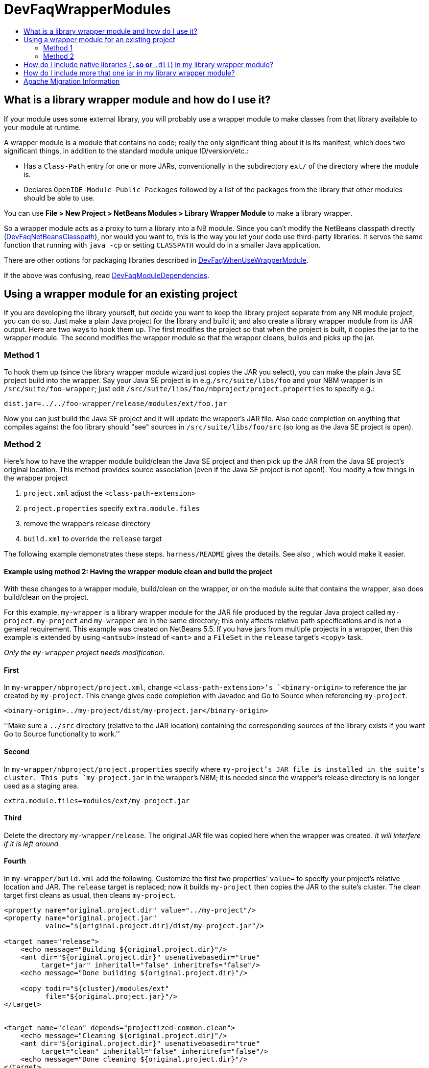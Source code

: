 // 
//     Licensed to the Apache Software Foundation (ASF) under one
//     or more contributor license agreements.  See the NOTICE file
//     distributed with this work for additional information
//     regarding copyright ownership.  The ASF licenses this file
//     to you under the Apache License, Version 2.0 (the
//     "License"); you may not use this file except in compliance
//     with the License.  You may obtain a copy of the License at
// 
//       http://www.apache.org/licenses/LICENSE-2.0
// 
//     Unless required by applicable law or agreed to in writing,
//     software distributed under the License is distributed on an
//     "AS IS" BASIS, WITHOUT WARRANTIES OR CONDITIONS OF ANY
//     KIND, either express or implied.  See the License for the
//     specific language governing permissions and limitations
//     under the License.
//

= DevFaqWrapperModules
:jbake-type: wiki
:jbake-tags: wiki, devfaq, needsreview
:markup-in-source: verbatim,quotes,macros
:jbake-status: published
:keywords: Apache NetBeans wiki DevFaqWrapperModules
:description: Apache NetBeans wiki DevFaqWrapperModules
:toc: left
:toc-title:
:syntax: true

== What is a library wrapper module and how do I use it?

If your module uses some external library,
you will probably use a wrapper module to make classes from that library available to your module at runtime.

A wrapper module is a module that contains no code;
really the only significant thing about it is its manifest, which does two significant things,
in addition to the standard module unique ID/version/etc.:

* Has a `Class-Path` entry for one or more JARs, conventionally in the subdirectory `ext/` of the directory where the module is.
* Declares `OpenIDE-Module-Public-Packages` followed by a list of the packages from the library that other modules should be able to use.

You can use *File > New Project > NetBeans Modules > Library Wrapper Module* to make a library wrapper.

So a wrapper module acts as a proxy to turn a library into a NB module.
Since you can't modify the NetBeans classpath directly (link:DevFaqNetBeansClasspath.asciidoc[DevFaqNetBeansClasspath]),
nor would you want to,
this is the way you let your code use third-party libraries.
It serves the same function that running with `java -cp` or setting `CLASSPATH`
would do in a smaller Java application.

There are other options for packaging libraries described in link:DevFaqWhenUseWrapperModule.asciidoc[DevFaqWhenUseWrapperModule].

If the above was confusing, read link:DevFaqModuleDependencies.asciidoc[DevFaqModuleDependencies].

== Using a wrapper module for an existing project

If you are developing the library yourself, but decide you want to
keep the library project separate from any NB module project, you can
do so. Just make a plain Java project for the library and build it;
and also create a library wrapper module from its JAR output. Here are
two ways to hook them up. The first modifies the project so that when
the project is built, it copies the jar to the wrapper module. The
second modifies the wrapper module so that the wrapper cleans, builds
and picks up the jar.

=== Method 1 

To hook them up (since the library wrapper module wizard just
copies the JAR you select), you can make the plain Java SE project
build into the wrapper. Say your Java SE project is in
e.g.`/src/suite/libs/foo` and your NBM wrapper is in
`/src/suite/foo-wrapper`; just edit
`/src/suite/libs/foo/nbproject/project.properties` to specify e.g.:

[source,java,subs="{markup-in-source}"]
----

dist.jar=../../foo-wrapper/release/modules/ext/foo.jar
----

Now you can just build the Java SE project and it will update the
wrapper's JAR file. Also code completion on anything that compiles
against the foo library should "see" sources in
`/src/suite/libs/foo/src` (so long as the Java SE project is open).

=== Method 2 

Here's how to have the wrapper module build/clean the Java SE project
and then pick
up the JAR from the Java SE project's original location. This method provides
source association (even if the Java SE project is not open!). You 
modify a few things in the wrapper project

1. `project.xml`         
adjust the `<class-path-extension>`

[start=2]
. `project.properties`  
 specify `extra.module.files`

[start=3]
. remove the wrapper's release directory

[start=4]
. `build.xml`           
 to override the `release` target

The following example demonstrates these steps.
`harness/README` gives the details.
See also , which would make it easier.

==== Example using method 2: Having the wrapper module clean and build the project

With these changes to a wrapper module, build/clean on the
wrapper, or on the module suite that contains the wrapper, also does
build/clean on the project.

For this example, `my-wrapper` is a library wrapper module for the JAR file
produced by the regular Java project called `my-project`.
`my-project` and `my-wrapper` are in the same directory; this only
affects relative path specifications and is not a general requirement.
This example was created on NetBeans 5.5. If you have jars from
multiple projects in a wrapper, then this example is extended by using
`<antsub>` instead of `<ant>` and a `FileSet` in the `release`
target's `<copy>` task.

_Only the `my-wrapper` project needs modification._

==== First

In `my-wrapper/nbproject/project.xml`, change 
`<class-path-extension>`'s `<binary-origin>` to
reference the jar created by `my-project`. This change gives
code completion with Javadoc and Go to Source when referencing
`my-project`.

[source,xml,subs="{markup-in-source}"]
----

<binary-origin>../my-project/dist/my-project.jar</binary-origin>
----

''Make sure a `../src` directory (relative to the JAR location) containing the corresponding sources of the
library exists if you want Go to Source functionality to work.''

==== Second

In `my-wrapper/nbproject/project.properties` specify where
`my-project`'s JAR file is installed in the suite's cluster. This
puts `my-project.jar` in the wrapper's NBM; it is needed since the
wrapper's release directory is no longer used as a staging area.

[source,java,subs="{markup-in-source}"]
----

extra.module.files=modules/ext/my-project.jar
----

==== Third

Delete the directory `my-wrapper/release`. The original JAR file was
copied here when the wrapper was created.
_It will interfere if it is left around._

==== Fourth

In `my-wrapper/build.xml` add the following.  Customize the first
two properties' `value=` to specify your project's relative location and JAR.
The `release` target is replaced; now it builds `my-project` then
copies the JAR to the suite's cluster.  The clean target
first cleans as usual, then cleans `my-project`.

[source,xml,subs="{markup-in-source}"]
----

<property name="original.project.dir" value="../my-project"/>
<property name="original.project.jar"
          value="${original.project.dir}/dist/my-project.jar"/>

<target name="release">
    <echo message="Building ${original.project.dir}"/>
    <ant dir="${original.project.dir}" usenativebasedir="true"
         target="jar" inheritall="false" inheritrefs="false"/>
    <echo message="Done building ${original.project.dir}"/>

    <copy todir="${cluster}/modules/ext"
          file="${original.project.jar}"/>
</target>


<target name="clean" depends="projectized-common.clean">
    <echo message="Cleaning ${original.project.dir}"/>
    <ant dir="${original.project.dir}" usenativebasedir="true"
         target="clean" inheritall="false" inheritrefs="false"/>
    <echo message="Done cleaning ${original.project.dir}"/>
</target>
----

== How do I include native libraries (`*.so` or `*.dll`) in my library wrapper module?

Some libraries come with a native counterpart.
The current Library Wrapper wizard doesn't cater to this.
As per the JNI section in link:http://bits.netbeans.org/dev/javadoc/org-openide-modules/org/openide/modules/doc-files/api.html#jni[this document],
you simply need to create a `lib` directory under `<my-wrapper>/release/modules`
(which gets created by the wizard),
alongside the `ext` directory mentioned earlier in this document.
This directory is where you place your native libraries.

== How do I include more that one jar in my library wrapper module?

With the library wrapper creation wizard it's possible to choose more than one jar (use the CTRL key to select more than one file in the file dialog). Or enter absolute file paths divided by the path separator (e.g. ; for windows systems) into the (very small) file input field.

To add later more, use the project's properties dialog.


Applies to: NetBeans 6.8 and later

== Apache Migration Information

The content in this page was kindly donated by Oracle Corp. to the
Apache Software Foundation.

This page was exported from link:http://wiki.netbeans.org/DevFaqWrapperModules[http://wiki.netbeans.org/DevFaqWrapperModules] , 
that was last modified by NetBeans user Mwisnicki 
on 2010-11-29T15:53:52Z.


*NOTE:* This document was automatically converted to the AsciiDoc format on 2018-02-07, and needs to be reviewed.
